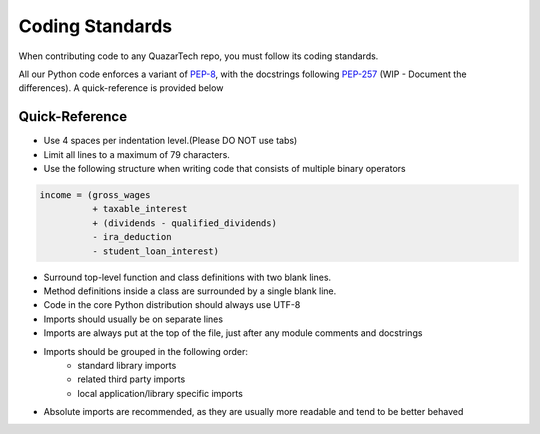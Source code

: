 Coding Standards
================

When contributing code to any QuazarTech repo, you must follow its coding standards. 

All our Python code enforces a variant of `PEP-8`_, with the docstrings following
`PEP-257`_ (WIP - Document the differences). A quick-reference is provided below

Quick-Reference
---------------

* Use 4 spaces per indentation level.(Please DO NOT use tabs)
* Limit all lines to a maximum of 79 characters.
* Use the following structure when writing code that consists of multiple binary operators

.. code-block:: python

    income = (gross_wages
              + taxable_interest
              + (dividends - qualified_dividends)
              - ira_deduction
              - student_loan_interest)

* Surround top-level function and class definitions with two blank lines.
* Method definitions inside a class are surrounded by a single blank line.
* Code in the core Python distribution should always use UTF-8
* Imports should usually be on separate lines
* Imports are always put at the top of the file, just after any module comments and docstrings
* Imports should be grouped in the following order:
    * standard library imports
    * related third party imports
    * local application/library specific imports
* Absolute imports are recommended, as they are usually more readable and tend to be better behaved

.. _`PEP-8`: https://www.python.org/dev/peps/pep-0008/
.. _`PEP-257`: https://www.python.org/dev/peps/pep-0257/
